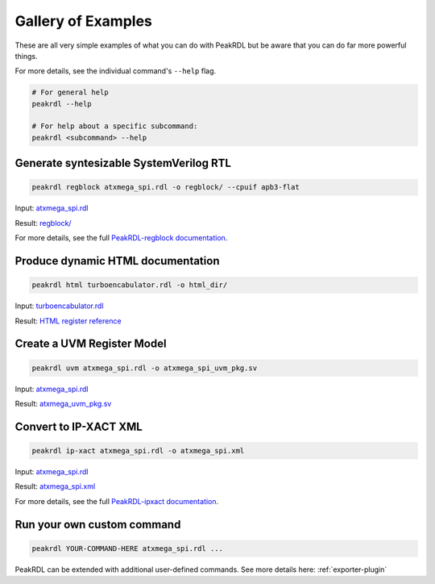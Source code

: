 
Gallery of Examples
-------------------

These are all very simple examples of what you can do with PeakRDL but be aware that
you can do far more powerful things.

For more details, see the individual command's ``--help`` flag.

.. code-block:: bash

    # For general help
    peakrdl --help

    # For help about a specific subcommand:
    peakrdl <subcommand> --help


Generate syntesizable SystemVerilog RTL
^^^^^^^^^^^^^^^^^^^^^^^^^^^^^^^^^^^^^^^
.. code-block:: bash

    peakrdl regblock atxmega_spi.rdl -o regblock/ --cpuif apb3-flat

Input: `atxmega_spi.rdl <https://github.com/SystemRDL/PeakRDL/tree/main/examples/atxmega_spi.rdl>`_

Result: `regblock/ <https://github.com/SystemRDL/PeakRDL/tree/main/examples/regblock>`_

For more details, see the full `PeakRDL-regblock documentation <https://peakrdl-regblock.readthedocs.io>`_.


Produce dynamic HTML documentation
^^^^^^^^^^^^^^^^^^^^^^^^^^^^^^^^^^
.. code-block:: bash

    peakrdl html turboencabulator.rdl -o html_dir/

Input: `turboencabulator.rdl <https://github.com/SystemRDL/PeakRDL-html/blob/main/example/turboencabulator.rdl>`_

Result: `HTML register reference <https://systemrdl.github.io/PeakRDL-html>`_


Create a UVM Register Model
^^^^^^^^^^^^^^^^^^^^^^^^^^^
.. code-block:: bash

    peakrdl uvm atxmega_spi.rdl -o atxmega_spi_uvm_pkg.sv

Input: `atxmega_spi.rdl <https://github.com/SystemRDL/PeakRDL/tree/main/examples/atxmega_spi.rdl>`_

Result: `atxmega_uvm_pkg.sv <https://github.com/SystemRDL/PeakRDL/blob/main/examples/atxmega_uvm_pkg.sv>`_


Convert to IP-XACT XML
^^^^^^^^^^^^^^^^^^^^^^
.. code-block:: bash

    peakrdl ip-xact atxmega_spi.rdl -o atxmega_spi.xml

Input: `atxmega_spi.rdl <https://github.com/SystemRDL/PeakRDL/tree/main/examples/atxmega_spi.rdl>`_

Result: `atxmega_spi.xml <https://github.com/SystemRDL/PeakRDL/blob/main/examples/atxmega_spi.xml>`_

For more details, see the full `PeakRDL-ipxact documentation <https://peakrdl-ipxact.readthedocs.io/en/latest/exporter.html>`_.


Run your own custom command
^^^^^^^^^^^^^^^^^^^^^^^^^^^

.. code-block:: bash

    peakrdl YOUR-COMMAND-HERE atxmega_spi.rdl ...

PeakRDL can be extended with additional user-defined commands.
See more details here: :ref:`exporter-plugin`
